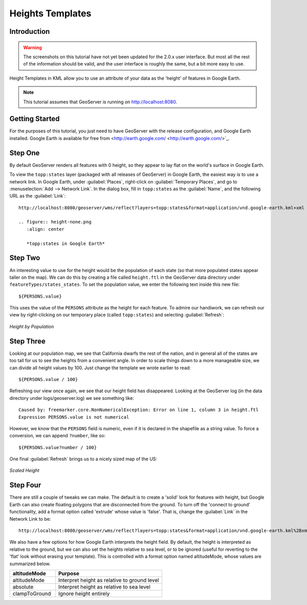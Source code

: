 .. _tutorials_heights:

Heights Templates
=================

Introduction
------------

.. warning:: The screenshots on this tutorial have not yet been updated for the 2.0.x user interface.  But most all the rest of the information should be valid, and the user interface is roughly the same, but a bit more easy to use.

Height Templates in KML allow you to use an attribute of your data as the 'height' of features in Google Earth.

.. note:: This tutorial assumes that GeoServer is running on http://localhost:8080.

Getting Started
---------------
For the purposes of this tutorial, you just need to have GeoServer with the release configuration, and Google Earth installed.  Google Earth is available for free from <http://earth.google.com/ <http://earth.google.com/>`_.

Step One
--------

By default GeoServer renders all features with 0 height, so they appear to lay flat on the world's surface in Google Earth.

To view the ``topp:states`` layer (packaged with all releases of GeoServer) in Google Earth, the easiest way is to use a network link.  In Google Earth, under :guilabel:`Places`, right-click on :guilabel:`Temporary Places`, and go to :menuselection:`Add --> Network Link`.  In the dialog box, fill in ``topp:states`` as the :guilabel:`Name`, and the following URL as the :guilabel:`Link`::

	http://localhost:8080/geoserver/wms/reflect?layers=topp:states&format=application/vnd.google-earth.kml+xml
	
	.. figure:: height-none.png
	   :align: center

	   *topp:states in Google Earth*

Step Two
--------

An interesting value to use for the height would be the population of each state (so that more populated states appear taller on the map).  We can do this by creating a file called ``height.ftl`` in the GeoServer data directory under ``featureTypes/states_states``.  To set the population value, we enter the following text inside this new file::

	${PERSONS.value}
	
This uses the value of the ``PERSONS`` attribute as the height for each feature.  To admire our handiwork, we can refresh our view by right-clicking on our temporary place (called ``topp:states``) and selecting :guilabel:`Refresh`:

.. figure:: height-toomuch.png
   :align: center

   *Height by Population*

Step Three
----------

Looking at our population map, we see that California dwarfs the rest of the nation, and in general all of the states are too tall for us to see the heights from a convenient angle.  In order to scale things down to a more manageable size, we can divide all height values by 100.  Just change the template we wrote earlier to read::

	${PERSONS.value / 100}
	
Refreshing our view once again, we see that our height field has disappeared.  Looking at the GeoServer log (in the data directory under logs/geoserver.log) we see something like::

	Caused by: freemarker.core.NonNumericalException: Error on line 1, column 3 in height.ftl
	Expression PERSONS.value is not numerical
	
However, we know that the ``PERSONS`` field is numeric, even if it is declared in the shapefile as a string value.  To force a conversion, we can append ``?number``, like so::

	${PERSONS.value?number / 100}
	
One final :guilabel:`Refresh` brings us to a nicely sized map of the US: 

.. figure:: height-math.png
   :align: center

   *Scaled Height*

Step Four
---------
There are still a couple of tweaks we can make.  The default is to create a 'solid' look for features with height, but Google Earth can also create floating polygons that are disconnected from the ground.  To turn off the 'connect to ground' functionality, add a format option called 'extrude' whose value is 'false'.  That is, change the :guilabel:`Link` in the Network Link to be::

	http://localhost:8080/geoserver/wms/reflect?layers=topp:states&format=application/vnd.google-earth.kml%2Bxml&format_options=extrude:false
	

We also have a few options for how Google Earth interprets the height field.  By default, the height is interpreted as relative to the ground, but we can also set the heights relative to sea level, or to be ignored (useful for reverting to the 'flat' look without erasing your template).  This is controlled with a format option named altitudeMode, whose values are summarized below.

.. list-table::
   :widths: 30 70 

   * - **altitudeMode**
     - **Purpose**
   * - altitudeMode
     - Interpret height as relative to ground level
   * - absolute
     - Interpret height as relative to sea level
   * - clampToGround
     - Ignore height entirely 

  





	
	
	
	
	
	
	
	
	
	
	
	
	













